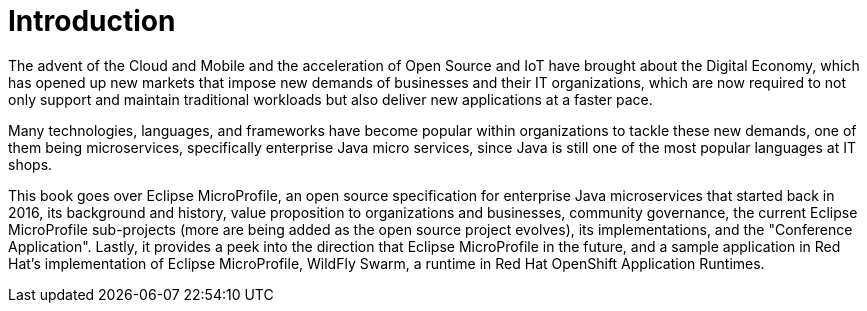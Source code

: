 = Introduction

The advent of the Cloud and Mobile and the acceleration of Open Source and IoT have brought about the Digital Economy, which has opened up new markets that impose new demands of businesses and their IT organizations, which are now required to not only support and maintain traditional workloads but also deliver new applications at a faster pace.

Many technologies, languages, and frameworks have become popular within organizations to tackle these new demands, one of them being microservices, specifically enterprise Java micro services, since Java is still one of the most popular languages at IT shops.

This book goes over Eclipse MicroProfile, an open source specification for enterprise Java microservices that started back in 2016, its background and history, value proposition to organizations and businesses, community governance, the current Eclipse MicroProfile sub-projects (more are being added as the open source project evolves), its implementations, and the "Conference Application".  Lastly, it provides a peek into the direction that Eclipse MicroProfile in the future, and a sample application in Red Hat's implementation of Eclipse MicroProfile, WildFly Swarm, a runtime in Red Hat OpenShift Application Runtimes.
